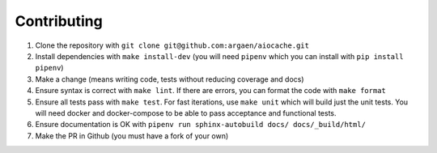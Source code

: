 Contributing
============

#. Clone the repository with ``git clone git@github.com:argaen/aiocache.git``
#. Install dependencies with ``make install-dev`` (you will need ``pipenv`` which you can install with ``pip install pipenv``)
#. Make a change (means writing code, tests without reducing coverage and docs)
#. Ensure syntax is correct with ``make lint``. If there are errors, you can format the code with ``make format``
#. Ensure all tests pass with ``make test``. For fast iterations, use ``make unit`` which will build just the unit tests. You will need docker and docker-compose to be able to pass acceptance and functional tests.
#. Ensure documentation is OK with ``pipenv run sphinx-autobuild docs/ docs/_build/html/``
#. Make the PR in Github (you must have a fork of your own)
